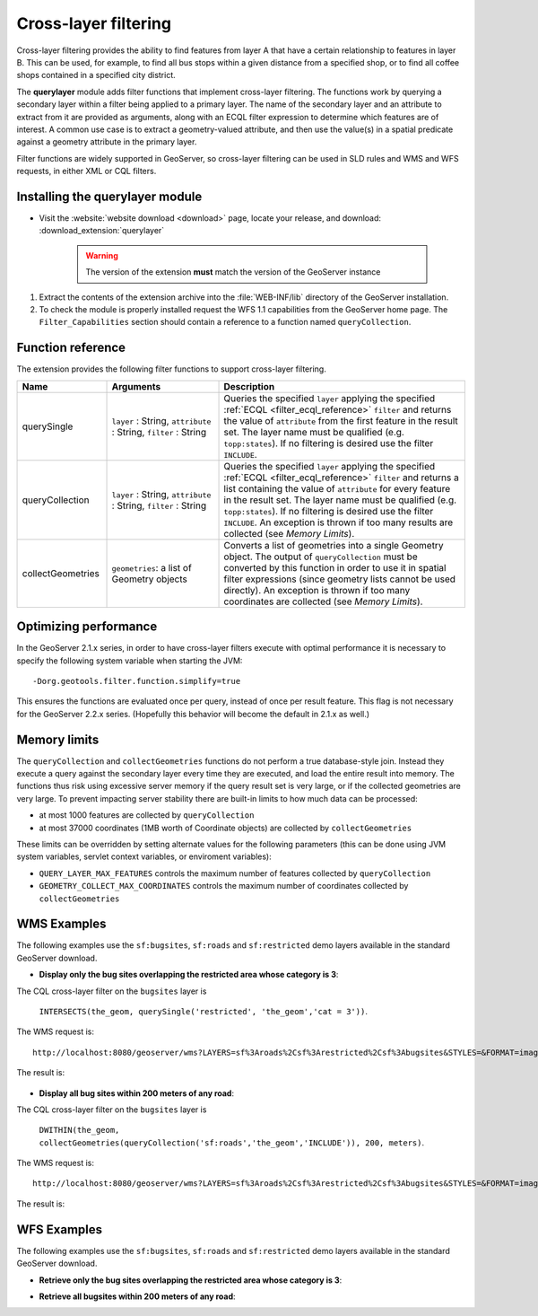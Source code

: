 .. _extension_querylayer:

Cross-layer filtering
=====================

Cross-layer filtering provides the ability to find features from layer A that have a certain relationship to features in layer B.
This can be used, for example, to find all bus stops within a given distance from a specified shop, 
or to find all coffee shops contained in a specified city district.

The **querylayer** module adds filter functions that implement cross-layer filtering.
The functions work by querying a secondary layer within a filter being applied to a primary layer.
The name of the secondary layer and an attribute to extract from it are provided as arguments,
along with an ECQL filter expression to determine which features are of interest.
A common use case is to extract a geometry-valued attribute, and then use the
value(s) in a spatial predicate against a geometry attribute in the primary layer.

Filter functions are widely supported in GeoServer, so cross-layer filtering can be used in SLD rules and WMS and WFS requests, in either XML or CQL filters.

Installing the querylayer module
----------------------------------

* Visit the :website:`website download <download>` page, locate your release, and download:  :download_extension:`querylayer`

   .. warning:: The version of the extension **must** match the version of the GeoServer instance

#. Extract the contents of the extension archive into the :file:`WEB-INF/lib` directory of the GeoServer installation.
#. To check the module is properly installed request the WFS 1.1 capabilities from the GeoServer home page.
   The ``Filter_Capabilities`` section should contain a reference to a function named ``queryCollection``.

.. code-block:: xml 
   :linenos: 

    ...
    <ogc:Filter_Capabilities>
        ...
        <ogc:ArithmeticOperators>
          ...
          <ogc:Functions>
            <ogc:FunctionNames>
              ...
              <ogc:FunctionName nArgs="-1">queryCollection</ogc:FunctionName>
              <ogc:FunctionName nArgs="-1">querySingle</ogc:FunctionName>
              ...
            </ogc:FunctionNames>
          </ogc:Functions>
        </ogc:ArithmeticOperators>
      </ogc:Scalar_Capabilities>
      ...
    </ogc:Filter_Capabilities>
    ...

Function reference
------------------

The extension provides the following filter functions to support cross-layer filtering.

.. list-table::
   :widths: 20 25 55
   
   
   * - **Name**
     - **Arguments**
     - **Description**
   * - querySingle
     - ``layer`` : String, ``attribute`` : String, ``filter`` : String
     - Queries the specified ``layer`` applying the specified :ref:`ECQL <filter_ecql_reference>` ``filter`` and returns the value of ``attribute`` from the first feature in the result set. 
       The layer name must be qualified (e.g. ``topp:states``).  
       If no filtering is desired use the filter ``INCLUDE``.
   * - queryCollection
     - ``layer`` : String, ``attribute`` : String, ``filter`` : String
     - Queries the specified ``layer`` applying the specified :ref:`ECQL <filter_ecql_reference>` ``filter`` and returns a list containing the value of ``attribute`` for every feature in the result set. 
       The layer name must be qualified (e.g. ``topp:states``). 
       If no filtering is desired use the filter ``INCLUDE``. 
       An exception is thrown if too many results are collected (see *Memory Limits*).
   * - collectGeometries
     - ``geometries``: a list of Geometry objects
     - Converts a list of geometries into a single Geometry object.
       The output of ``queryCollection`` must be converted by this function in order to use it in spatial filter expressions (since geometry lists cannot be used directly). 
       An exception is thrown if too many coordinates are collected (see *Memory Limits*). 
     
Optimizing performance
----------------------

In the GeoServer 2.1.x series, in order to have cross-layer filters execute with optimal performance it is necessary to specify the
following system variable when starting the JVM::

    -Dorg.geotools.filter.function.simplify=true 
    
This ensures the functions are evaluated once per query, instead of once per result feature. 
This flag is not necessary for the GeoServer 2.2.x series.  
(Hopefully this behavior will become the default in 2.1.x as well.)
     
Memory limits
-------------

The ``queryCollection`` and ``collectGeometries`` functions do not perform a true database-style join.
Instead they execute a query against the secondary layer every time they are executed, and load the entire result into memory.
The functions thus risk using excessive server memory if the query result set is very large, 
or if the collected geometries are very large.
To prevent impacting server stability there are built-in limits to how much data can be processed:

* at most 1000 features are collected by ``queryCollection``
* at most 37000 coordinates (1MB worth of Coordinate objects) are collected by ``collectGeometries``

These limits can be overridden by setting alternate values for the following parameters (this can be done using JVM system variables, servlet context variables, or enviroment variables):

* ``QUERY_LAYER_MAX_FEATURES`` controls the maximum number of features collected by ``queryCollection``
* ``GEOMETRY_COLLECT_MAX_COORDINATES`` controls the maximum number of coordinates collected by ``collectGeometries``

WMS Examples
------------

The following examples use the ``sf:bugsites``, ``sf:roads`` and ``sf:restricted`` demo layers available in the standard GeoServer download.

* **Display only the bug sites overlapping the restricted area whose category is 3**:

The CQL cross-layer filter on the ``bugsites`` layer is 

  ``INTERSECTS(the_geom, querySingle('restricted', 'the_geom','cat = 3'))``. 
  
The WMS request is::

  http://localhost:8080/geoserver/wms?LAYERS=sf%3Aroads%2Csf%3Arestricted%2Csf%3Abugsites&STYLES=&FORMAT=image%2Fpng&SERVICE=WMS&VERSION=1.1.1&REQUEST=GetMap&EXCEPTIONS=application%2Fvnd.ogc.se_inimage&SRS=EPSG%3A26713&CQL_FILTER=INCLUDE%3BINCLUDE%3BINTERSECTS(the_geom%2C%20querySingle(%27restricted%27%2C%20%27the_geom%27%2C%27cat%20%3D%203%27))&BBOX=589081.6705629,4914128.1213261,609174.02430924,4928177.0717971&WIDTH=512&HEIGHT=358
  
The result is:

.. figure:: images/bugsitesInRestricted.png
   :align: center

   
   
* **Display all bug sites within 200 meters of any road**:

The CQL cross-layer filter on the ``bugsites`` layer is 

  ``DWITHIN(the_geom, collectGeometries(queryCollection('sf:roads','the_geom','INCLUDE')), 200, meters)``. 
  
The WMS request is::

  http://localhost:8080/geoserver/wms?LAYERS=sf%3Aroads%2Csf%3Arestricted%2Csf%3Abugsites&STYLES=&FORMAT=image%2Fpng&SERVICE=WMS&VERSION=1.1.1&REQUEST=GetMap&EXCEPTIONS=application%2Fvnd.ogc.se_inimage&SRS=EPSG%3A26713&CQL_FILTER=INCLUDE%3BINCLUDE%3BDWITHIN(the_geom%2C%20collectGeometries(queryCollection(%27sf%3Aroads%27%2C%27the_geom%27%2C%27INCLUDE%27))%2C%20200%2C%20meters)&BBOX=589042.42768447,4914010.3926913,609134.78143081,4928059.3431623&WIDTH=512&HEIGHT=358
  
The result is:

.. figure:: images/bugsitesWithin.png
   :align: center

WFS Examples
------------

The following examples use the ``sf:bugsites``, ``sf:roads`` and ``sf:restricted`` demo layers available in the standard GeoServer download.

* **Retrieve only the bug sites overlapping the restricted area whose category is 3**:

.. code-block:: xml 
   :linenos: 

      <wfs:GetFeature xmlns:wfs="http://www.opengis.net/wfs"
                      xmlns:sf="http://www.openplans.org/spearfish"
                      xmlns:ogc="http://www.opengis.net/ogc"
                      service="WFS" version="1.0.0">
        <wfs:Query typeName="sf:bugsites">
          <ogc:Filter>
            <ogc:Intersects>
              <ogc:PropertyName>the_geom</ogc:PropertyName>
              <ogc:Function name="querySingle">
                 <ogc:Literal>sf:restricted</ogc:Literal>
                 <ogc:Literal>the_geom</ogc:Literal>
                 <ogc:Literal>cat = 3</ogc:Literal>
              </ogc:Function>
            </ogc:Intersects>
          </ogc:Filter>
        </wfs:Query>
      </wfs:GetFeature>

* **Retrieve all bugsites within 200 meters of any road**:

.. code-block:: xml 
   :linenos: 
  
      <wfs:GetFeature xmlns:wfs="http://www.opengis.net/wfs"
        xmlns:sf="http://www.openplans.org/spearfish"
        xmlns:ogc="http://www.opengis.net/ogc"
        service="WFS" version="1.0.0">
        <wfs:Query typeName="sf:bugsites">
          <ogc:Filter>
            <ogc:DWithin>
              <ogc:PropertyName>the_geom</ogc:PropertyName>
              <ogc:Function name="collectGeometries">
                <ogc:Function name="queryCollection">
                  <ogc:Literal>sf:roads</ogc:Literal>
                  <ogc:Literal>the_geom</ogc:Literal>
                  <ogc:Literal>INCLUDE</ogc:Literal>
                </ogc:Function>
              </ogc:Function>
              <ogc:Distance units="meter">100</ogc:Distance>
            </ogc:DWithin>
          </ogc:Filter>
        </wfs:Query>
      </wfs:GetFeature>
